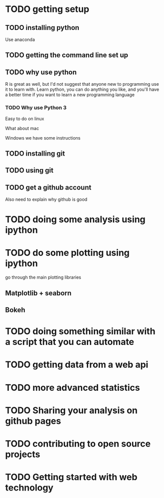 

* TODO getting setup

** TODO installing python

   Use anaconda
** TODO getting the command line set up

** TODO why use python

   R is great as well, but I'd not suggest that anyone new to programming use
   it to learn with. Learn python, you can do anything you like, and you'll
   have a better time if you want to learn a new programming language


*** TODO Why use Python 3


   Easy to do on linux

   What about mac

   Windows we have some instructions
** TODO installing git

** TODO using git
** TODO get a github account


   Also need to explain why github is good

* TODO doing some analysis using ipython

* TODO do some plotting using ipython

  go through the main plotting libraries


** Matplotlib + seaborn
** Bokeh
* TODO doing something similar with a script that you can automate

* TODO getting data from a web api

* TODO more advanced statistics

* TODO Sharing your analysis on github pages

* TODO contributing to open source projects

* TODO Getting started with web technology

